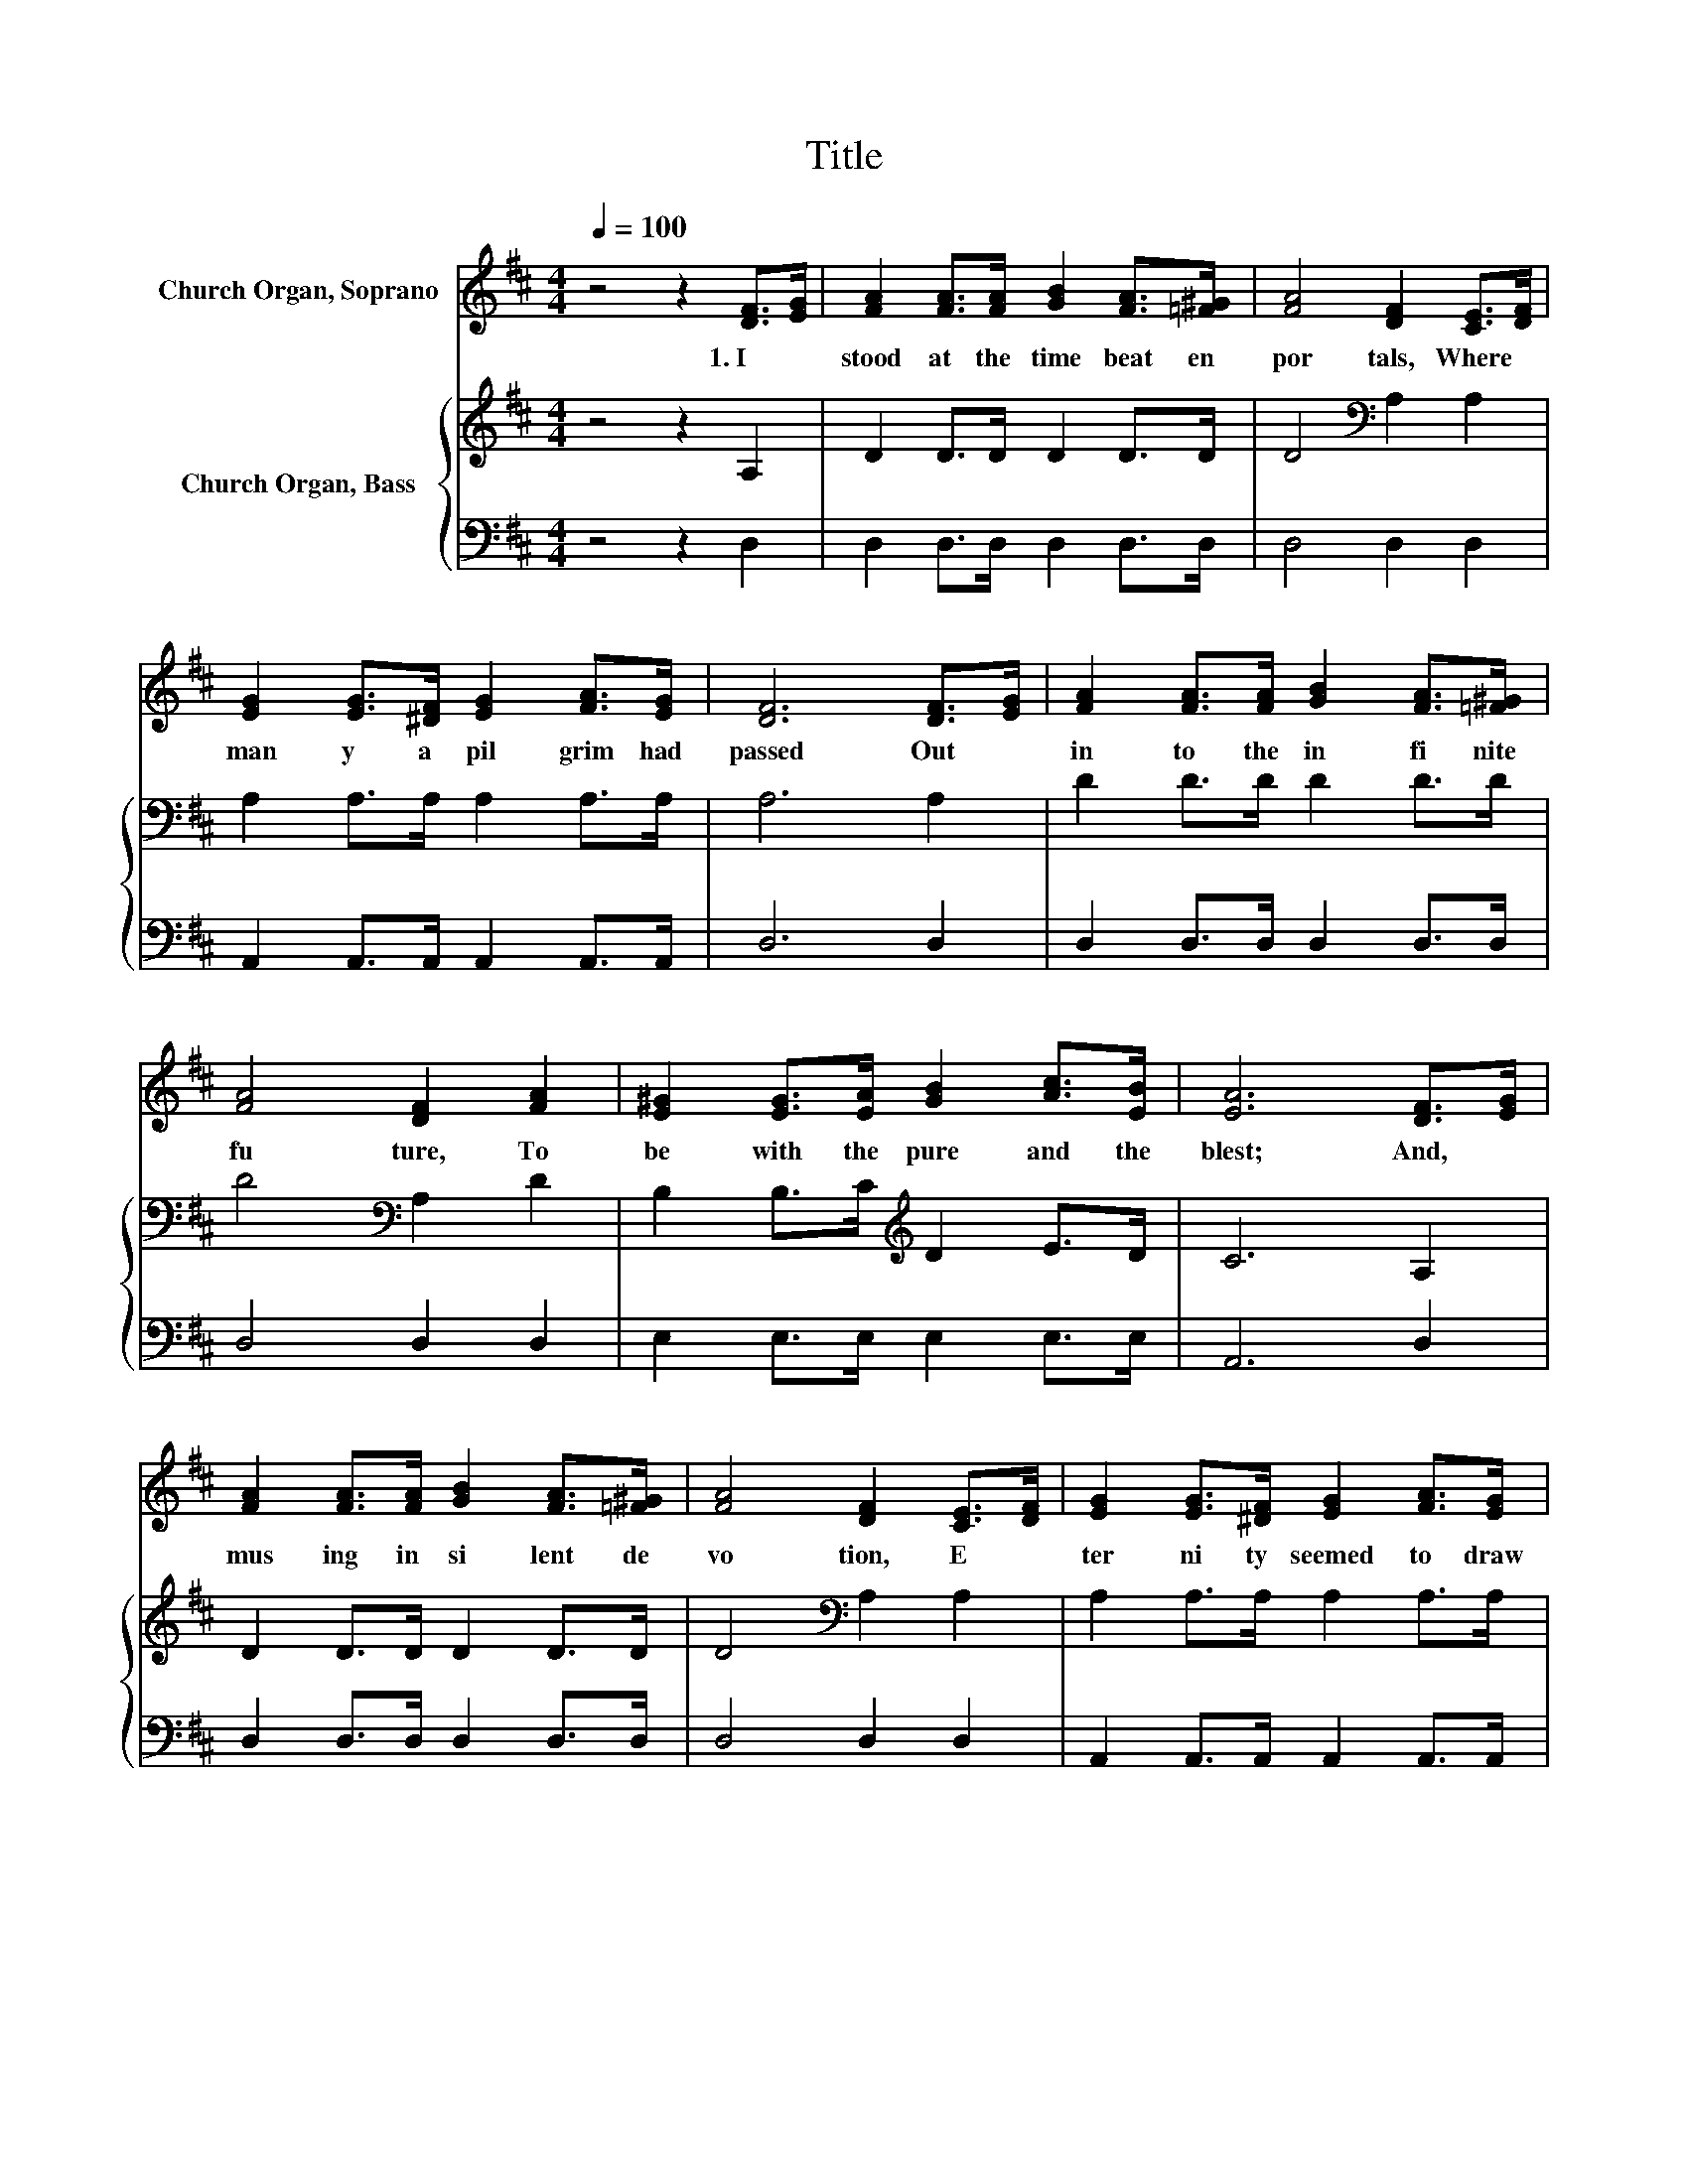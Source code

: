 X:1
T:Title
%%score ( 1 2 ) { 3 | 4 }
L:1/8
Q:1/4=100
M:4/4
K:D
V:1 treble nm="Church Organ, Soprano"
V:2 treble 
V:3 treble nm="Church Organ, Bass"
V:4 bass 
V:1
 z4 z2 [DF]>[EG] | [FA]2 [FA]>[FA] [GB]2 [FA]>[=F^G] | [FA]4 [DF]2 [CE]>[DF] | %3
w: 1.~I~ *|stood~ at~ the~ time beat en~|por tals,~ Where~ *|
 [EG]2 [EG]>[^DF] [EG]2 [FA]>[EG] | [DF]6 [DF]>[EG] | [FA]2 [FA]>[FA] [GB]2 [FA]>[=F^G] | %6
w: man y~ a~ pil grim~ had~|passed~ Out~ *|in to~ the~ in fi nite~|
 [FA]4 [DF]2 [FA]2 | [E^G]2 [EG]>[EA] [GB]2 [Ac]>[EB] | [EA]6 [DF]>[EG] | %9
w: fu ture,~ To~|be~ with~ the~ pure~ and~ the~|blest;~ And,~ *|
 [FA]2 [FA]>[FA] [GB]2 [FA]>[=F^G] | [FA]4 [DF]2 [CE]>[DF] | [EG]2 [EG]>[^DF] [EG]2 [FA]>[EG] | %12
w: mus ing~ in~ si lent~ de|vo tion,~ E *|ter ni ty~ seemed~ to~ draw~|
 [DF]6 [FA]2 | [GB]2 [GB]>[GB] [GB]2 [Gc]>[Gc] | [Fd]4 [FA]2 F>G | %15
w: near;~ And~|strains~ from~ the~ choir~ of~ the~|faith ful~ * I~|
 [DA]2 [CA]>[DA] [EA]2 [DA]>[CG] | [DF]6 z2 | [FA]4- [FA]>[DF] (3[DF][CE][DF] | [FA]6 z2 | %19
w: seemed~ in~ my~ fan cy~ to~|hear.~|||
 [EG]4- [EG]>[EG] [FA]>[EG] | [DF]6 z2 | [GB]4- [GB]>[GB] (3[G-B][Gc][Gd] | [Fd]4 [FA]4 | %23
w: ||||
 [FA]4- [FA]>[FA] [FA]>[EG] | [DF]6 z2 |] %25
w: ||
V:2
 x8 | x8 | x8 | x8 | x8 | x8 | x8 | x8 | x8 | x8 | x8 | x8 | x8 | x8 | z4 z2 D2 | x8 | x8 | x8 | %18
 x8 | x8 | x8 | x8 | x8 | x8 | x8 |] %25
V:3
 z4 z2 A,2 | D2 D>D D2 D>D | D4[K:bass] A,2 A,2 | A,2 A,>A, A,2 A,>A, | A,6 A,2 | D2 D>D D2 D>D | %6
 D4[K:bass] A,2 D2 | B,2 B,>C[K:treble] D2 E>D | C6 A,2 | D2 D>D D2 D>D | D4[K:bass] A,2 A,2 | %11
 A,2 A,>A, A,2 A,>A, | A,6[K:treble] D2 | D2 D>D D2[K:bass] A,>A, | A,4 D2 A,2 | %15
 F,2 E,>F, G,2 F,>A, | A,6 z2 | D2 D2 D2 A,2 | A,A,A,A, A,2 z2 | A,2 A,2 A,2 A,2 | %20
 A,A, A,<A, A,2 z2 | D2 D2 D2 B,2 | A,[K:bass]A,A,A, D2 D2 | D2 D2 D2 A,2 | A,A,A,A, A,2 z2 |] %25
V:4
 z4 z2 D,2 | D,2 D,>D, D,2 D,>D, | D,4 D,2 D,2 | A,,2 A,,>A,, A,,2 A,,>A,, | D,6 D,2 | %5
 D,2 D,>D, D,2 D,>D, | D,4 D,2 D,2 | E,2 E,>E, E,2 E,>E, | A,,6 D,2 | D,2 D,>D, D,2 D,>D, | %10
 D,4 D,2 D,2 | A,,2 A,,>A,, A,,2 A,,>A,, | D,6 D,2 | G,2 G,>G, G,2 E,>E, | D,4 D,2 D,2 | %15
 A,,2 A,,>A,, A,,2 A,,>A,, | D,6 z2 | D,2 D,2 D,2 D,2 | D,D,D,D, D,2 z2 | A,,2 A,,2 A,,2 A,,2 | %20
 D,D, D,<D, D,2 z2 | G,2 G,2 G,2 G,2 | D,D,D,D, D,2 D,2 | A,2 A,2 A,,2 A,,2 | D,D,D,D, D,2 z2 |] %25

